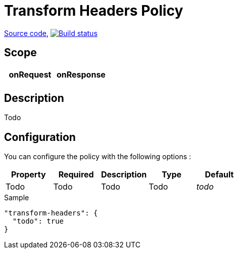 = Transform Headers Policy

https://github.com/gravitee-io/gravitee-policy-transform-headers[Source code],
image:http://build.gravitee.io/jenkins/buildStatus/icon?job=gravitee-policy-transform-headers["Build status", link="http://build.gravitee.io/jenkins/job/gravitee-policy-transform-headers/"]

== Scope

|===
|onRequest |onResponse

|
|

|===

== Description

Todo

== Configuration

You can configure the policy with the following options :

|===
|Property |Required |Description |Type |Default

|Todo
|Todo
|Todo
|Todo
|_todo_

|===


[source, json]
.Sample
----
"transform-headers": {
  "todo": true
}
----